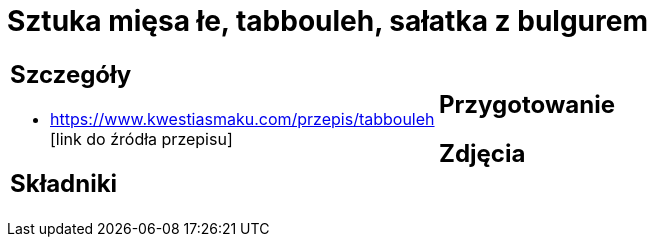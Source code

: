 = Sztuka mięsa łe, tabbouleh, sałatka z bulgurem

[cols=".<a,.<a"]
[frame=none]
[grid=none]
|===
|
== Szczegóły
* https://www.kwestiasmaku.com/przepis/tabbouleh [link do źródła przepisu]

== Składniki

|
== Przygotowanie

== Zdjęcia
|===
